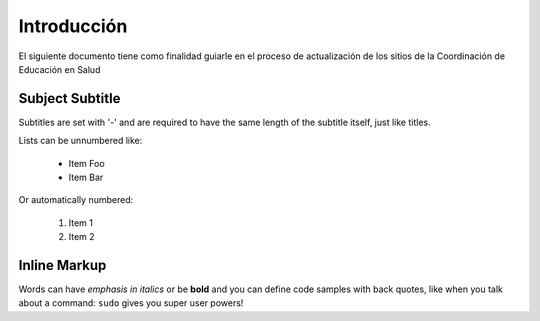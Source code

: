 Introducción
===============
El siguiente documento tiene como finalidad guiarle en el proceso de actualización de los sitios de la Coordinación de Educación en Salud
 
Subject Subtitle
----------------
Subtitles are set with '-' and are required to have the same length
of the subtitle itself, just like titles.
 
Lists can be unnumbered like:
 
 * Item Foo
 * Item Bar
 
Or automatically numbered:
 
 #. Item 1
 #. Item 2
 
Inline Markup
-------------
Words can have *emphasis in italics* or be **bold** and you can define
code samples with back quotes, like when you talk about a command: ``sudo``
gives you super user powers!
